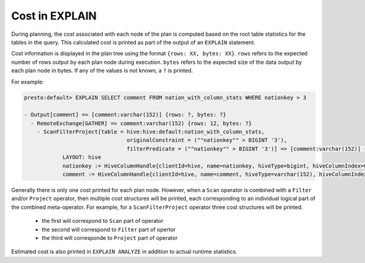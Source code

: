 ===============
Cost in EXPLAIN
===============

During planning, the cost associated with each node of the plan is computed based on the root table statistics
for the tables in the query. This calculated cost is printed as part of the output of an ``EXPLAIN`` statement.

Cost information is displayed in the plan tree using the format ``{rows: XX, bytes: XX}``.  ``rows`` refers to the
expected number of rows output by each plan node during execution.  ``bytes`` refers to the expected size of the
data output by each plan node in bytes. If any of the values is not known, a ``?`` is printed.

For example:

.. code-block:: none

    presto:default> EXPLAIN SELECT comment FROM nation_with_column_stats WHERE nationkey > 3

    - Output[comment] => [comment:varchar(152)] {rows: ?, bytes: ?}
      - RemoteExchange[GATHER] => comment:varchar(152) {rows: 12, bytes: ?}
        - ScanFilterProject[table = hive:hive:default:nation_with_column_stats,
                                    originalConstraint = (""nationkey"" > BIGINT '3'),
                                    filterPredicate = (""nationkey"" > BIGINT '3')] => [comment:varchar(152)] {rows: 25, bytes: ?}/{rows: 12, bytes: ?}/{rows: 12, bytes: ?}
                LAYOUT: hive
                nationkey := HiveColumnHandle{clientId=hive, name=nationkey, hiveType=bigint, hiveColumnIndex=0, columnType=REGULAR}
                comment := HiveColumnHandle{clientId=hive, name=comment, hiveType=varchar(152), hiveColumnIndex=3, columnType=REGULAR}

Generally there is only one cost printed for each plan node.
However, when a ``Scan`` operator is combined with a ``Filter`` and/or ``Project`` operator, then multiple cost structures will be printed,
each corresponding to an individual logical part of the combined meta-operator.
For example, for a ``ScanFilterProject`` operator three cost structures will be printed.

 * the first will correspond to ``Scan`` part of operator
 * the second will correspond to ``Filter`` part of opertor
 * the third will corresponde to ``Project`` part of operator

Estimated cost is also printed in ``EXPLAIN ANALYZE`` in addition to actual runtime statistics.

